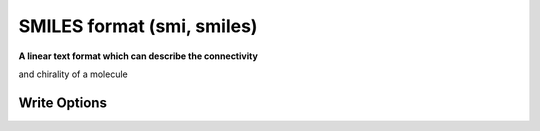 SMILES format (smi, smiles)
===========================

**A linear text format which can describe the connectivity**

and chirality of a molecule

Write Options
~~~~~~~~~~~~~

.. cmdoption:: a

  Output atomclass like [C:2], if available

.. cmdoption:: c

  Output in canonical form

.. cmdoption:: h

  Output explicit hydrogens as such

.. cmdoption:: i

  Do not include isotopic or chiral markings

.. cmdoption:: n

  No molecule name

.. cmdoption:: r

  Radicals lower case eg ethyl is Cc

.. cmdoption:: t

  Molecule name only

.. cmdoption:: x

  append X/Y coordinates in canonical-SMILES order

.. cmdoption:: C

  'anti-canonical' random order (mostly for testing)
